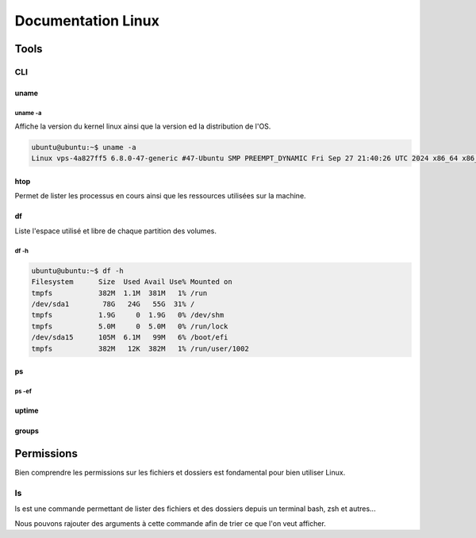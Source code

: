 =====================
Documentation Linux
=====================


Tools
==========

CLI
----------


uname
^^^^^^^^^^

uname -a
~~~~~~~~~

Affiche la version du kernel linux ainsi que la version ed la distribution de l'OS.

.. code-block:: bash

    ubuntu@ubuntu:~$ uname -a
    Linux vps-4a827ff5 6.8.0-47-generic #47-Ubuntu SMP PREEMPT_DYNAMIC Fri Sep 27 21:40:26 UTC 2024 x86_64 x86_64 x86_64 GNU/Linux

htop
^^^^^^^^^^

Permet de lister les processus en cours ainsi que les ressources utilisées sur la machine.


.. image:: https://raw.githubusercontent.com/algues111/docs-sysadmin/main/docs/source/images/Linux/htop.png


df
^^^^^^^^

Liste l'espace utilisé et libre de chaque partition des volumes.


df -h
~~~~~~

.. code-block:: bash

    ubuntu@ubuntu:~$ df -h
    Filesystem      Size  Used Avail Use% Mounted on
    tmpfs           382M  1.1M  381M   1% /run
    /dev/sda1        78G   24G   55G  31% /
    tmpfs           1.9G     0  1.9G   0% /dev/shm
    tmpfs           5.0M     0  5.0M   0% /run/lock
    /dev/sda15      105M  6.1M   99M   6% /boot/efi
    tmpfs           382M   12K  382M   1% /run/user/1002


ps
^^^^^^

ps -ef 
~~~~~~~
uptime
^^^^^^^^^^^^


groups
^^^^^^^^^


Permissions
============


Bien comprendre les permissions sur les fichiers et dossiers est fondamental pour bien utiliser Linux.

ls
--------------

ls est une commande permettant de lister des fichiers et des dossiers depuis un terminal bash, zsh et autres... 

Nous pouvons rajouter des arguments à cette commande afin de trier ce que l'on veut afficher.

